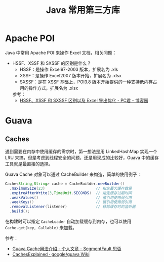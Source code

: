 #+TITLE:      Java 常用第三方库

* 目录                                                    :TOC_4_gh:noexport:
- [[#apache-poi][Apache POI]]
- [[#guava][Guava]]
  - [[#caches][Caches]]

* Apache POI
  Java 中常用 Apache POI 来操作 Excel 文档，相关问题：
  + HSSF、XSSF 和 SXSSF 的区别是什么？
    + HSSF：是操作 Excel97-2003 版本，扩展名为 .xls
    + XSSF：是操作 Excel2007 版本开始，扩展名为 .xlsx
    + SXSSF：是在 XSSF 基础上，POI3.8 版本开始提供的一种支持低内存占用的操作方式，扩展名为 .xlsx

    参考：
    + [[https://www.cnblogs.com/pcheng/p/7485979.html][HSSF、XSSF 和 SXSSF 区别以及 Excel 导出优化 - PC君 - 博客园]]

* Guava
** Caches
   遇到需要在内存中使用缓存的需求时，第一想法是用 LinkedHashMap 实现一个 LRU 来搞，但是考虑到线程安全的问题，还是用现成的比较好，Guava 中的缓存工具就是最直接的选择。

   Guava Cache 对象可以通过 CacheBuilder 来构造，简单的使用例子：
   #+begin_src java
     Cache<String,String> cache = CacheBuilder.newBuilder()
       .maximumSize(23)                       // 指定最大缓存数量
       .expireAfterWrite(3,TimeUnit.SECONDS)  // 指定缓存过期时间
       .weakValues()                          // 值引用使用弱引用
       .weekKeys()                            // 键引用使用弱引用
       .removalListener(listener)             // 移除缓存时的监听器
       .build();
   #+end_src

   在构建时可以指定 ~CacheLoader~ 自动加载缓存到内存，也可以使用 ~Cache.get(key, Callable)~ 来加载。

   参考：
   + [[https://segmentfault.com/a/1190000011105644][Guava Cache用法介绍 - 个人文章 - SegmentFault 思否]]
   + [[https://github.com/google/guava/wiki/CachesExplained][CachesExplained · google/guava Wiki]]

